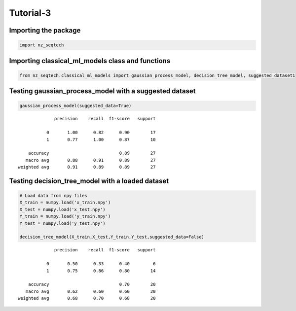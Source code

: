 Tutorial-3
~~~~~~~~~~

Importing the package
^^^^^^^^^^^^^^^^^^^^^

.. code:: ipython3

    import nz_seqtech


Importing classical_ml_models class and functions
^^^^^^^^^^^^^^^^^^^

.. code:: ipython3

    from nz_seqtech.classical_ml_models import gaussian_process_model, decision_tree_model, suggested_dataset1

Testing gaussian_process_model with a suggested dataset
^^^^^^^^^^^^^^^^^^^^^^^^^^^^^^^^^^^^^^^^^^^^^^^^^^^^^^^

.. code:: ipython3

    gaussian_process_model(suggested_data=True)


.. parsed-literal::

                  precision    recall  f1-score   support
    
               0       1.00      0.82      0.90        17
               1       0.77      1.00      0.87        10
    
        accuracy                           0.89        27
       macro avg       0.88      0.91      0.89        27
    weighted avg       0.91      0.89      0.89        27
    


Testing decision_tree_model with a loaded dataset
^^^^^^^^^^^^^^^^^^^^^^^^^^^^^^^^^^^^^^^^^^^^^^^^^

.. code:: ipython3

    # Load data from npy files 
    X_train = numpy.load('x_train.npy')
    X_test = numpy.load('x_test.npy')
    Y_train = numpy.load('y_train.npy')
    Y_test = numpy.load('y_test.npy')
    
    decision_tree_model(X_train,X_test,Y_train,Y_test,suggested_data=False)


.. parsed-literal::

                  precision    recall  f1-score   support
    
               0       0.50      0.33      0.40         6
               1       0.75      0.86      0.80        14
    
        accuracy                           0.70        20
       macro avg       0.62      0.60      0.60        20
    weighted avg       0.68      0.70      0.68        20
    

